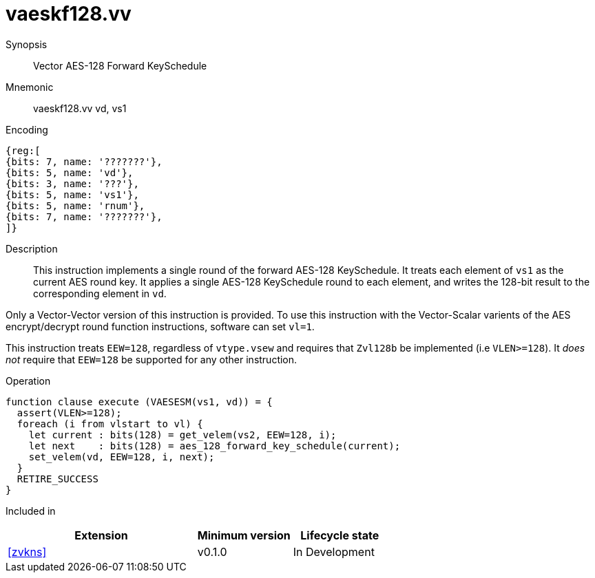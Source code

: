 [[insns-vaeskf128-vv, Vector AES-128 Forward KeySchedule]]
= vaeskf128.vv

Synopsis::
Vector AES-128 Forward KeySchedule

Mnemonic::
vaeskf128.vv vd, vs1

Encoding::
[wavedrom, , svg]
....
{reg:[
{bits: 7, name: '???????'},
{bits: 5, name: 'vd'},
{bits: 3, name: '???'},
{bits: 5, name: 'vs1'},
{bits: 5, name: 'rnum'},
{bits: 7, name: '???????'},
]}
....

Description:: 
This instruction implements a single round of the forward AES-128 KeySchedule.
It treats each element of `vs1` as the current AES round key.
It applies a single AES-128 KeySchedule round to each element, and
writes the 128-bit result to the corresponding element in `vd`.

Only a Vector-Vector version of this instruction is provided. To use this
instruction with the Vector-Scalar varients of the AES encrypt/decrypt
round function instructions, software can set `vl=1`.

This instruction treats `EEW=128`, regardless of `vtype.vsew`
and requires that `Zvl128b` be implemented (i.e `VLEN>=128`).
It _does not_ require that `EEW=128` be
supported for any other instruction.

Operation::
[source,sail]
--
function clause execute (VAESESM(vs1, vd)) = {
  assert(VLEN>=128);
  foreach (i from vlstart to vl) {
    let current : bits(128) = get_velem(vs2, EEW=128, i);
    let next    : bits(128) = aes_128_forward_key_schedule(current);
    set_velem(vd, EEW=128, i, next);
  }
  RETIRE_SUCCESS
}
--

Included in::
[%header,cols="4,2,2"]
|===
|Extension
|Minimum version
|Lifecycle state

| <<zvkns>>
| v0.1.0
| In Development
|===



